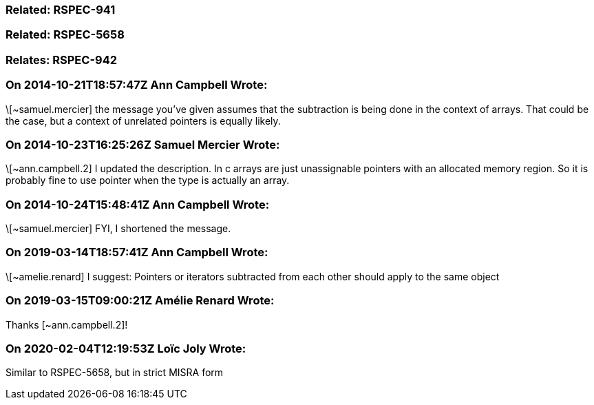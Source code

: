 === Related: RSPEC-941

=== Related: RSPEC-5658

=== Relates: RSPEC-942

=== On 2014-10-21T18:57:47Z Ann Campbell Wrote:
\[~samuel.mercier] the message you've given assumes that the subtraction is being done in the context of arrays. That could be the case, but a context of unrelated pointers is equally likely.

=== On 2014-10-23T16:25:26Z Samuel Mercier Wrote:
\[~ann.campbell.2] I updated the description. In c arrays are just unassignable pointers with an allocated memory region. So it is probably fine to use pointer when the type is actually an array.

=== On 2014-10-24T15:48:41Z Ann Campbell Wrote:
\[~samuel.mercier] FYI, I shortened the message.

=== On 2019-03-14T18:57:41Z Ann Campbell Wrote:
\[~amelie.renard] I suggest: Pointers or iterators subtracted from each other should apply to the same object

=== On 2019-03-15T09:00:21Z Amélie Renard Wrote:
Thanks [~ann.campbell.2]!

=== On 2020-02-04T12:19:53Z Loïc Joly Wrote:
Similar to RSPEC-5658, but in strict MISRA form

